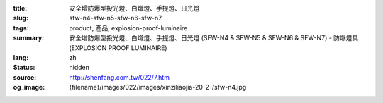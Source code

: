 :title: 安全增防爆型投光燈、白熾燈、手提燈、日光燈
:slug: sfw-n4-sfw-n5-sfw-n6-sfw-n7
:tags: product, 產品, explosion-proof-luminaire
:summary: 安全增防爆型投光燈、白熾燈、手提燈、日光燈 (SFW-N4 & SFW-N5 & SFW-N6 & SFW-N7) - 防爆燈具 (EXPLOSION PROOF LUMINAIRE)
:lang: zh
:status: hidden
:source: http://shenfang.com.tw/022/7.htm
:og_image: {filename}/images/022/images/xinziliaojia-20-2-/sfw-n4.jpg
